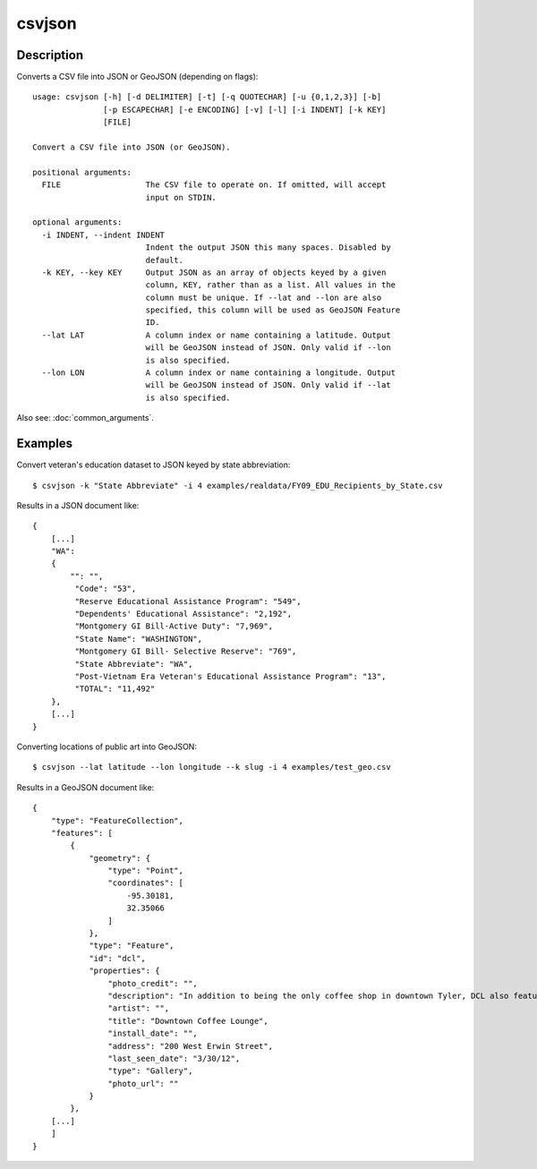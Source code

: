 =======
csvjson
=======

Description
===========

Converts a CSV file into JSON or GeoJSON (depending on flags)::

    usage: csvjson [-h] [-d DELIMITER] [-t] [-q QUOTECHAR] [-u {0,1,2,3}] [-b]
                   [-p ESCAPECHAR] [-e ENCODING] [-v] [-l] [-i INDENT] [-k KEY]
                   [FILE]

    Convert a CSV file into JSON (or GeoJSON).

    positional arguments:
      FILE                  The CSV file to operate on. If omitted, will accept
                            input on STDIN.

    optional arguments:
      -i INDENT, --indent INDENT
                            Indent the output JSON this many spaces. Disabled by
                            default.
      -k KEY, --key KEY     Output JSON as an array of objects keyed by a given
                            column, KEY, rather than as a list. All values in the
                            column must be unique. If --lat and --lon are also
                            specified, this column will be used as GeoJSON Feature
                            ID.
      --lat LAT             A column index or name containing a latitude. Output
                            will be GeoJSON instead of JSON. Only valid if --lon
                            is also specified.
      --lon LON             A column index or name containing a longitude. Output
                            will be GeoJSON instead of JSON. Only valid if --lat
                            is also specified.


Also see: :doc:`common_arguments`.

Examples
========

Convert veteran's education dataset to JSON keyed by state abbreviation::

    $ csvjson -k "State Abbreviate" -i 4 examples/realdata/FY09_EDU_Recipients_by_State.csv

Results in a JSON document like::

    {
        [...]
        "WA": 
        {
            "": "",
             "Code": "53",
             "Reserve Educational Assistance Program": "549",
             "Dependents' Educational Assistance": "2,192",
             "Montgomery GI Bill-Active Duty": "7,969",
             "State Name": "WASHINGTON",
             "Montgomery GI Bill- Selective Reserve": "769",
             "State Abbreviate": "WA",
             "Post-Vietnam Era Veteran's Educational Assistance Program": "13",
             "TOTAL": "11,492"
        },
        [...]
    }

Converting locations of public art into GeoJSON::

    $ csvjson --lat latitude --lon longitude --k slug -i 4 examples/test_geo.csv

Results in a GeoJSON document like::

    {
        "type": "FeatureCollection", 
        "features": [
            {
                "geometry": {
                    "type": "Point", 
                    "coordinates": [
                        -95.30181, 
                        32.35066
                    ]
                }, 
                "type": "Feature", 
                "id": "dcl", 
                "properties": {
                    "photo_credit": "", 
                    "description": "In addition to being the only coffee shop in downtown Tyler, DCL also features regular exhibitions of work by local artists.", 
                    "artist": "", 
                    "title": "Downtown Coffee Lounge", 
                    "install_date": "", 
                    "address": "200 West Erwin Street", 
                    "last_seen_date": "3/30/12", 
                    "type": "Gallery", 
                    "photo_url": ""
                }
            },
        [...]
        ]
    }
